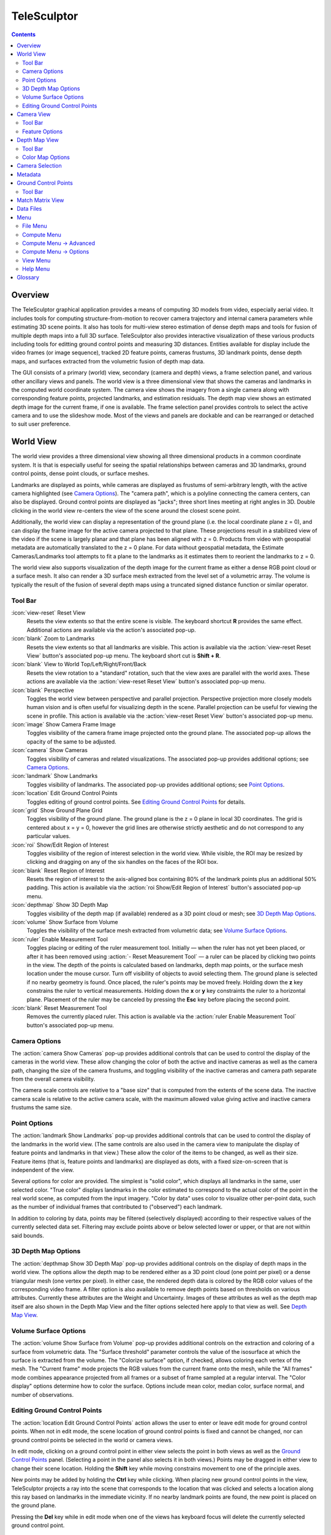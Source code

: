 ===============================================================================
  TeleSculptor
===============================================================================

.. role:: f
   :class: math

.. contents::

Overview
========

The TeleSculptor graphical application provides a means of computing
3D models from video, especially aerial video. It includes tools for
computing structure-from-motion to recover camera trajectory and internal
camera parameters while estimating 3D scene points. It also has tools for
multi-view stereo estimation of dense depth maps and tools for fusion of
multiple depth maps into a full 3D surface. TeleSculptor also provides
interactive visualization of these various products including tools for
editting ground control points and measuring 3D distances. Entities available
for display include the video frames (or image sequence), tracked 2D feature
points, cameras frustums, 3D landmark points, dense depth maps, and surfaces
extracted from the volumetric fusion of depth map data.

The GUI consists of a primary (world) view, secondary (camera and depth) views,
a frame selection panel, and various other ancillary views and panels. The
world view is a three dimensional view that shows the cameras and landmarks in
the computed world coordinate system. The camera view shows the imagery from a
single camera along with corresponding feature points, projected landmarks, and
estimation residuals. The depth map view shows an estimated depth image for the
current frame, if one is available. The frame selection panel provides controls
to select the active camera and to use the slideshow mode. Most of the views
and panels are dockable and can be rearranged or detached to suit user
preference.

World View
==========

The world view provides a three dimensional view showing all three dimensional
products in a common coordinate system. It is that is especially useful for
seeing the spatial relationships between cameras and 3D landmarks, ground
control points, dense point clouds, or surface meshes.

Landmarks are displayed as points, while cameras are displayed as frustums of
semi-arbitrary length, with the active camera highlighted (see
`Camera Options`_). The "camera path", which is a polyline connecting the camera
centers, can also be displayed. Ground control points are displayed as "jacks";
three short lines meeting at right angles in 3D.  Double clicking in the world
view re-centers the view of the scene around the closest scene point.

Additionally, the world view can display a representation of the ground plane
(i.e. the local coordinate plane :f:`z = 0`), and can display the frame image
for the active camera projected to that plane. These projections result in a
stabilized view of the video if the scene is largely planar and that plane has
been aligned with :f:`z = 0`. Products from video with geospatial metadata are
automatically translated to the :f:`z = 0` plane. For data without geospatial
metadata, the Estimate Cameras/Landmarks tool attempts to fit a plane to the
landmarks as it estimates them to reorient the landmarks to :f:`z = 0`.

The world view also supports visualization of the depth image for the current
frame as either a dense RGB point cloud or a surface mesh. It also can render a
3D surface mesh extracted from the level set of a volumetric array. The volume
is typically the result of the fusion of several depth maps using a truncated
signed distance function or similar operator.

Tool Bar
--------

:icon:`view-reset` Reset View
  Resets the view extents so that the entire scene is visible. The keyboard
  shortcut **R** provides the same effect. Additional actions are available via
  the action's associated pop-up.

:icon:`blank` Zoom to Landmarks
  Resets the view extents so that all landmarks are visible. This action is
  available via the :action:`view-reset Reset View` button's associated pop-up
  menu.  The keyboard short cut is **Shift + R**.

:icon:`blank` View to World Top/Left/Right/Front/Back
  Resets the view rotation to a "standard" rotation, such that the view axes
  are parallel with the world axes. These actions are available via the
  :action:`view-reset Reset View` button's associated pop-up menu.

:icon:`blank` Perspective
  Toggles the world view between perspective and parallel projection.
  Perspective projection more closely models human vision and is often useful
  for visualizing depth in the scene. Parallel projection can be useful for
  viewing the scene in profile. This action is available via the
  :action:`view-reset Reset View` button's associated pop-up menu.

:icon:`image` Show Camera Frame Image
  Toggles visibility of the camera frame image projected onto the ground plane.
  The associated pop-up allows the opacity of the same to be adjusted.

:icon:`camera` Show Cameras
  Toggles visibility of cameras and related visualizations. The associated
  pop-up provides additional options; see `Camera Options`_.

:icon:`landmark` Show Landmarks
  Toggles visibility of landmarks. The associated pop-up provides additional
  options; see `Point Options`_.

:icon:`location` Edit Ground Control Points
  Toggles editing of ground control points.
  See `Editing Ground Control Points`_ for details.

:icon:`grid` Show Ground Plane Grid
  Toggles visibility of the ground plane. The ground plane is the :f:`z = 0`
  plane in local 3D coordinates. The grid is centered about :f:`x = y = 0`,
  however the grid lines are otherwise strictly aesthetic and do not correspond
  to any particular values.

:icon:`roi` Show/Edit Region of Interest
  Toggles visibility of the region of interest selection in the world view.
  While visible, the ROI may be resized by clicking and dragging on any of the
  six handles on the faces of the ROI box.

:icon:`blank` Reset Region of Interest
  Resets the region of interest to the axis-aligned box containing 80% of the
  landmark points plus an additional 50% padding. This action is available via the
  :action:`roi Show/Edit Region of Interest` button's associated pop-up menu.

:icon:`depthmap` Show 3D Depth Map
  Toggles visibility of the depth map (if available) rendered as a 3D point
  cloud or mesh; see `3D Depth Map Options`_.

:icon:`volume` Show Surface from Volume
  Toggles the visibility of the surface mesh extracted from volumetric data;
  see `Volume Surface Options`_.

:icon:`ruler` Enable Measurement Tool
  Toggles placing or editing of the ruler measurement tool. Initially |--| when
  the ruler has not yet been placed, or after it has been removed using
  :action:`- Reset Measurement Tool` |--| a ruler can be placed by clicking two
  points in the view. The depth of the points is calculated based on landmarks,
  depth map points, or the surface mesh location under the mouse cursor.
  Turn off visibility of objects to avoid selecting them.  The ground plane is
  selected if no nearby geometry is found. Once placed, the ruler's points may
  be moved freely. Holding down the **z** key constrains the ruler to vertical
  measurements. Holding down the **x** or **y** key constraints the ruler to a
  horizontal plane. Placement of the ruler may be canceled by pressing the
  **Esc** key before placing the second point.

:icon:`blank` Reset Measurement Tool
  Removes the currently placed ruler. This action is available via the
  :action:`ruler Enable Measurement Tool` button's associated pop-up menu.

Camera Options
--------------

The :action:`camera Show Cameras` pop-up provides additional controls that can
be used to control the display of the cameras in the world view. These allow
changing the color of both the active and inactive cameras as well as the
camera path, changing the size of the camera frustums, and toggling visibility
of the inactive cameras and camera path separate from the overall camera
visibility.

The camera scale controls are relative to a "base size" that is computed from
the extents of the scene data. The inactive camera scale is relative to the
active camera scale, with the maximum allowed value giving active and inactive
camera frustums the same size.

Point Options
-------------

The :action:`landmark Show Landmarks` pop-up provides additional controls that
can be used to control the display of the landmarks in the world view. (The
same controls are also used in the camera view to manipulate the display of
feature points and landmarks in that view.) These allow the color of the
items to be changed, as well as their size. Feature items (that is, feature
points and landmarks) are displayed as dots, with a fixed size-on-screen that
is independent of the view.

Several options for color are provided. The simplest is "solid color", which
displays all landmarks in the same, user selected color. "True color" displays
landmarks in the color estimated to correspond to the actual color of the point
in the real world scene, as computed from the input imagery. "Color by data"
uses color to visualize other per-point data, such as the number of individual
frames that contributed to ("observed") each landmark.

In addition to coloring by data, points may be filtered (selectively displayed)
according to their respective values of the currently selected data set.
Filtering may exclude points above or below selected lower or upper, or that
are not within said bounds.

3D Depth Map Options
--------------------

The :action:`depthmap Show 3D Depth Map` pop-up provides additional controls on
the display of depth maps in the world view. The options allow the depth map to
be rendered either as a 3D point cloud (one point per pixel) or a dense
triangular mesh (one vertex per pixel). In either case, the rendered depth data
is colored by the RGB color values of the corresponding video frame. A filter
option is also available to remove depth points based on thresholds on various
attributes. Currently these attributes are the Weight and Uncertainty.
Images of these attributes as well as the depth map itself are also
shown in the Depth Map View and the filter options selected here apply to that
view as well. See `Depth Map View`_.

Volume Surface Options
----------------------

The :action:`volume Show Surface from Volume` pop-up provides additional
controls on the extraction and coloring of a surface from volumetric data. The
"Surface threshold" parameter controls the value of the isosurface at which the
surface is extracted from the volume. The "Colorize surface" option, if
checked, allows coloring each vertex of the mesh. The "Current frame" mode
projects the RGB values from the current frame onto the mesh, while the
"All frames" mode combines appearance projected from all frames or a subset of
frame sampled at a regular interval. The "Color display" options determine how
to color the surface. Options include mean color, median color, surface normal,
and number of observations.

Editing Ground Control Points
-----------------------------

The :action:`location Edit Ground Control Points` action allows the user to
enter or leave edit mode for ground control points. When not in edit mode,
the scene location of ground control points is fixed and cannot be changed,
nor can ground control points be selected in the world or camera views.

In edit mode, clicking on a ground control point in either view selects the
point in both views as well as the `Ground Control Points`_ panel. (Selecting
a point in the panel also selects it in both views.) Points may be dragged in
either view to change their scene location. Holding the **Shift** key while
moving constrains movement to one of the principle axes.

New points may be added by holding the **Ctrl** key while clicking. When
placing new ground control points in the view, TeleSculptor projects a ray into
the scene that corresponds to the location that was clicked and selects a
location along this ray based on landmarks in the immediate vicinity. If no
nearby landmark points are found, the new point is placed on the ground plane.

Pressing the **Del** key while in edit mode when one of the views has keyboard
focus will delete the currently selected ground control point.

Camera View
===========

The camera view provides a camera space view of detected feature points and
computed landmarks and ground control points (both projected to the camera
space), as well as the corresponding input imagery, for the active camera.
Additionally, the estimation residuals |--| the difference between landmarks
and feature points which participated in computing their estimated positions
|--| can be displayed as line segments between the feature point location and
projected landmark location.

Tool Bar
--------

:icon:`view-reset` Reset View
  Resets the view to the camera image extents. Additional actions are available
  via the action's associated pop-up.

:icon:`blank` Zoom Extents
  Resets the view extents so that the entire scene is visible. This action is
  available via the :action:`view-reset Reset View` button's associated pop-up
  menu.

:icon:`image` Show Camera Frame Image
  Toggles visibility of the camera frame image. The associated pop-up allows
  the opacity of the same to be adjusted.

:icon:`feature` Show Feature Points
  Toggles visibility of feature points / trails. The associated pop-up provides
  additional options; see `Feature Options`_.

:icon:`landmark` Show Landmarks
  Toggles visibility of landmarks. The associated pop-up provides additional
  options; see `Point Options`_.

:icon:`residual` Show Residuals
  Toggles visibility of the landmark estimation residuals. The associated
  pop-up allows the color of the displayed residuals to be changed.

Feature Options
---------------

In addition to active feature points, which have all the options described in
`Point Options`_, the position of feature points on adjacent frames may also be
displayed by enabling :action:`- Trails`. For image collections where cameras
adjacent in the camera list are also spatially similar (especially when using
consecutive video frames as input), these may be useful as an additional means
of visualizing camera motion.

The trail color and length (number of adjacent frames to be used) may be
changed, as well as whether to show trails only for lower-numbered frames
("historic" mode), or for all adjacent frames ("symmetric" mode). In all cases,
trails are displayed only for active feature points.

Depth Map View
==============

The Depth Map View provides an image viewer similar to the Camera View but
specialized to display depth map images. Depth map images are loaded from VTK
image (``.vti``) files associated with a particular video frame. Often there
are only depth maps on a subset of frames. The active (or most recent) depth
map is displayed in this view by mapping depth to color. The Depth Map View can
also display an image representation of other attributes associated with the
depth map, such as the image color. Some attributes like uniqueness and best
cost are associated with the algorithms used to generate the depth values. The
same depth maps can be rendered in the World View as a point cloud.
Furthermore, depth map filtering options in the World View also apply to the
image rendering of the depth map in the Depth Map View.

Tool Bar
--------

:icon:`view-reset` Reset View
  Resets the view to the camera image extents.

:icon:`blank` Display Mode
  Selects which image mode to display in the in the view: Color, Depth,
  Best Cost Value, Uniqueness Ratio; see `Color Map Options`_.
  The depth filters apply regardless of which image is shown.

Color Map Options
-----------------

In addition to selecting the mode under :action:`- Display Mode`, there is also
an option to select the color mapping function for each mode except Color. The
mapping function describes how the scalar data field (e.g. depth) is mapped to
color. Below the color map option are the minimum and maximum values from the
data used in the mapping. The :action:`- Auto` checkbox, which is checked by
default, indicates that the values are determined automatically from the range
of values in the image data. By unchecking the :action:`- Auto` checkbox, the
minimum and maximum values of the range can be adjusted manually for finer
control of the visualization.

Camera Selection
================

The camera selection panel contains a large slider used to select the active
camera. The active camera is highlighted in the world view, and used to control
which camera's imagery and feature points are displayed in the camera view. A
spin box next to the slider shows the active frame number, and can also be
used to select the active camera. Note that the frame numbers need not be
consecutive.  Some video readers are configured to only read every `N`-th frame,
where `N` may be 10, for example.  This help cut down on data redundancy in
video.  The frame sampling rate can be configured by opening the project
configuration file (``.conf``) in a text editor.

The controls to the right of the panel control the application's slideshow
mode. Slideshow mode automatically increments through the loaded cameras at a
fixed rate. This can be used to view the feature points for each camera / input
image in sequence. Setting the delay between cameras sufficiently low can be
used to simulate video playback for image sequences taken from a motion imagery
source.

The slideshow action controls are also available via the `View <#view-menu>`_
menu. The small slider controls the delay between slides. The slider response
is logarithmic, with single steps in one-tenth powers of ten. The slider tool
tip includes the current delay in human readable units. Several frame filters
are also available in the `View <#view-menu>`_ menu.  These filters allow
limiting the frames show to a specific subset, such as key frames or frames
with tracking data.

Metadata
========

The metadata panel displays the collection of video metadata for the current
frame, if available. The set of fields is selected from the entire data set;
individual frames may be missing some or all fields. The metadata itself is
provied by the video reader.  For encoded video files, TeleSculptor supports
key-length-value (KLV) encoding following the motion imagery standards board
(MISB) 0104 and 0601 standards.  Customized video readers can read metadata
from other sources, just as supplimentary text files or EXIF data.

Ground Control Points
=====================

The ground control points panel displays a list of all ground control points in
the current data set, as well as detailed information for the selected point.
Points have an automatically assigned ID (which may change between sessions)
and an optional user-provided name, which may be assigned or changed by editing
that column of the point (by double-clicking or pressing the edit key |--|
usually **F2**).

When a point is selected, changing its geodetic location (as described by the
latitude, longitude, and elevation text fields) automatically promotes the
point to a "user registered" point. These are points for which the geodetic
location has been externally measured and is therefore known to be correct.
The geodetic location of points which are not user registered is computed from
their scene location and the computed scene to geodetic transformation (if
available). User registered points are indicated by an icon in the ground
control point list.

Selecting a point in the list will select the same point in the world and
camera views if ground control point editing is active. Similarly, selecting a
ground control point in either view will select the same point in the list.
Note that moving a user registered point in the world or camera views (that is,
changing its scene location) does not change its geodetic location.

Tool Bar
--------

:icon:`copy-location` Copy Location
  Copies the geodetic location of the selected point to the clipboard. Several
  options of ordering and whether or not to include the elevation are provided.

:icon:`apply` Apply Constraints to Geo-register
  Estimates a 3D similarity transformation to best align the ground control
  point (GCP) locations with the specified geodetic locations.  At least three
  "user registered" GCPs are required.  That is, at least three points must
  have manually specified latitude, longitude, and altitude.  The estimated
  transform is applied to all data (cameras, landmarks, depth maps, etc.).

:icon:`reset` Revert Changes
  Reverts user changes to the active ground control point's geodetic location,
  such that the point is no longer "user registered". This has no effect on
  points that are not user registered. Note also that the geodetic location
  will not change if a scene to geodetic transformation is not available.

:icon:`delete` Delete Point
  Deletes the active ground control point.

Match Matrix View
=================

The match matrix view provides a visualization of the feature point
associations across camera frames. Pixels in the image correspond to values in
the "match matrix" representing the number of feature points that feature
detection has determined correspond to the same real world feature. Several
options are provided to adjust the visualization:

* Layout controls the position of "identity" values, i.e. values that compare a
  frame to itself rather than a distinct frame. The default, "diagonal", simply
  maps the frame number directly to both the :f:`X` and :f:`Y` axes.
  "Horizontal" skews the image so that the :f:`y` values are relative to the
  "identity" values, placing them in a horizontal line at :f:`y = 0`, with
  positive :f:`y` representing "later" frames, and negative :f:`y` representing
  "earlier" frames. "Vertical" reverses these axes.

* Orientation controls which screen direction is considered positive :f:`Y`.
  The default, "matrix", uses down for positive :f:`Y`, as in textual value
  tables (e.g. textual listings of matrices, spreadsheets) or images. "Graph"
  uses up for positive :f:`Y`, as in most graphical plots.

* Values controls what values are used for each pixel. The default, "absolute",
  uses the raw number of feature point correlations (which, for "identity"
  values is equal to the total number of feature points on that frame).
  "Relative (combined)" mode uses the percent of common feature points relative
  to the total number of distinct feature points on each frame being compared.
  The other two "relative" modes give the percent relative to the total number
  of feature points for the frame represented by either the :f:`X` or :f:`Y`
  axis.

* Scale controls the scaling function that is applied to the values produced
  according to the value mode. The choices are "linear", "logarithmic" and
  "exponential", and should be self explanatory. In absolute value mode,
  logarithmic scale uses the maximum value as the logarithm base. Otherwise,
  the base can be adjusted with the "range" control, which applies a pre-scale
  to the value before computing the logarithm (thereby allowing the shape of
  the scaling curve to be adjusted). Exponential scale allows the user to
  select the exponent.

* Color provides the set of colors to which scaled values are mapped. Several
  presets are available according to user taste. Different presets may help
  emphasize different aspects of the data.

Moving the mouse over the image will display which frames are being compared
and the number or percentage of feature correlations in the status bar. The
match matrix view also allows the image to be exported to a file.

Data Files
==========

TeleSculptor supports visualization of various data files (landmarks, cameras,
etc.) that are computed in other tools. However the recommended workflow for
most users is to simply load a video and derive all other product from it.
Video files are loaded using `File` |->| `Import` |->| `Imagery...`.

Before computing any products from video, a "Project" directory is needed to
store the results. A project is created with `File` |->| `New Project` which
asks the user to provide a path to a working directory.  Inside this directory
a "Project File" is created (name matching the directory name plus extension
``.conf``) to store project settings. Various other result files are also
written to the project directory.  To open an existing project,
use `File` |->| `Open Project...` and navigate to an existing ``.conf`` file.

.. notice::
  When loading cameras or images individually, cameras and images are
  associated in a first-loaded, first-matched manner. There is no way to load
  individual camera and image files that allows for cameras without images, or
  images without cameras, except at the end of the frame sequence. Similarly,
  frame identifiers are assigned sequentially based on the order in which files
  are loaded. In order for feature points to be correctly associated with their
  corresponding frames, the camera/image files must be loaded so that these
  automatically assigned identifies match those that were assigned by the
  feature detection/tracking pipeline.

Menu
====

File Menu
---------

:icon:`blank` New Project
  Select a working directory for a project. A project directory must be set
  before the tools in the Compute menu can be run. These tool will write files
  into the project working directory. A configuration file with the same name
  as the directory is also created in the directory. The project configuration
  file stores references to the project data such as the source video and
  computed results like cameras, tracks, or landmarks that will be loaded back
  in when a project is opened.

:icon:`open` Open Project
  Select an existing project configuration. The project configuration will
  often include references to various data files which are frequently stored in
  the same directory as the project configuration.

:icon:`blank` Import
  Provides options for importing/loading various types of data into the current
  project. The user must select the type of data to be loaded, as some data
  files use the same file extension.

:icon:`blank` Export
  Provides options for exporting various data.

:icon:`quit` Quit
  Exits the application.

Compute Menu
------------

:icon:`blank` Run End-to-End
  Runs the entire processing pipeline from end-to-end.  This tools runs
  Track Features then Estimate Cameras/Landmarks then Batch Compute Depth
  Maps then Fuse Depth Maps.

:icon:`blank` Track Features
  Run feature tracking on the loaded video starting from the current frame.
  Features and descriptors are detected and each frame and cached into a file
  in the project directory. Features are then matched between adjacent frames
  as well as between the current frame as past keyframes. These feature
  matches form "tracks" through time, and each track has the potential to
  become a landmark.

:icon:`blank` Estimate Cameras/Landmarks
  Estimates cameras and landmarks starting with tracks and metadata. This also
  runs bundle adjustment (refinement) along the way. The goal is to
  incrementally add cameras and landmarks, while optimizing, to build up a
  consistent solution.

:icon:`blank` Save Frames
  Iterate through a video and save every frame as an image file in a
  subdirectory of the project directory. This is needed when exporting the data
  to other tools that do not support video files. This option must be run
  before importing a project into SketchUp.

:icon:`blank` Batch Compute Depth Maps
  Estimates several dense depth maps and corresponding point clouds on several
  frames spaced throughout the video. This requires valid cameras and computes
  the results in the active ROI. The algorithm run on each frame is the same as
  `Advanced <#compute-menu-advanced>`_ |->|
  :action:`- Compute Single Depth Map`, but intermediate solutions of each
  depth map are not rendered.

:icon:`blank` Fuse Depth Maps
  Fuse all computed depth maps into a single mesh surface using an integration
  volume specified by the ROI. Note that this step requires an NVIDIA GPU and
  may not be able to run if the ROI is too large for the GPU memory.

Compute Menu |->| Advanced
--------------------------

:icon:`blank` Filter Tracks
  Filter the tracks to retain a smaller subset of tracks that is still
  representative of the original set. The intent is to make bundle adjustment
  (:action:`- Refine Solution`) faster without loosing critical constraints.
  The filter attempts to remove the shortest tracks that span the same frames
  already covered by longer tracks.

:icon:`blank` Triangulate Landmarks
  For each available feature track, back project rays from the cameras that
  contain each track state and intersect those rays in 3D to estimate the
  location of a 3D landmark. This requires both feature tracks and a reasonably
  accurate set of cameras.

:icon:`blank` Refine Solution
  Applies bundle adjustment to the cameras and landmarks in order to refine the
  quality of the 3D reconstruction. It aims to minimize this distance between
  the landmarks projected into each image by the cameras and the observed
  location of the corresponding feature tracks.

:icon:`blank` Reverse (Necker)
  Transforms the cameras and landmarks in a manner intended to break the
  refinement process out of a degenerate optimization (which can occur due to
  the Necker cube phenomena\ [#nc]_), by computing a best fit plane to the
  landmarks, mirroring the landmarks about said plane, and rotating the cameras
  180 |deg| about their respective optical axes and 180 |deg| about the best
  fit plane normal where each camera's optical axis intersects said plane.

:icon:`blank` Align
  Applies a similarity transformation to the camera and landmark data so that
  the data has a standard ("canonical") alignment. Particularly, this attempts
  to orient the data so that the ground plane is parallel with the :f:`z = 0`
  plane (with the cameras in the :f:`+Z` direction). Additionally, the
  landmarks will be centered about the origin and scaled to an approximate
  variance of :f:`1.0`.

:icon:`blank` Save Key Frames
  Iterate through a video and save every key frame as an image file in a
  subdirectory of the project directory. Key frames are marked by the feature
  tracking algorithm.

:icon:`blank` Compute Single Depth Map
  Estimate a dense depth map and corresponding point cloud for the current
  frame. This requires a valid camera on the current frame as well as cameras
  on other frames for triangulation. It computes the solution within the active
  ROI and shows an incremental visualization of how the solution evolves.

Compute Menu |->| Options
-------------------------

:icon:`blank` Ignore Metadata
  Ignore the metadata fields (e.g. from KLV) that are attached to the imagery
  if this option is set, metadata will not be used in camera estimation or
  in geolocation.  The main reason to use this option is when the metadata
  is known to be invalid.


:icon:`blank` Variable lens
  This option allows estimation of camera models in which the lens model
  (e.g. focal length) can change over time.  If this option is off all cameras
  will share the same lens model.  If the lens does not change between frames
  it is best to use a single model.

View Menu
---------

:icon:`playback-play` Play Slideshow
  Toggles playback of the slideshow.

:icon:`playback-loop` Loop Slideshow
  Toggles if the slideshow should restart from the beginning after the last
  camera. When disabled, the slideshow ends when the last camera becomes
  active.

:icon:`blank` Match Matrix
  Opens a new `Match Matrix View`_.

:icon:`blank` Background Color
  Changes the background color of the world and camera views.

:icon:`blank` World Axes
  Toggles visibility of `X`, `Y`, and `Z` axes in the world view showing
  numerical values for distances at regular intervals on these axes.
  The size of these axes is set to span all visible scene objects, including
  the camera path.  If the axes are too large, hiding scene objects like
  cameras and the ground plane will shrink the coverage to the remaining
  visible data.

:icon:`blank` Keyframes Only
  Limit frame numbers in the camera selection pane to allow only frames that
  were designated as "keyframes" by the feature tracker.  The number of
  keyframes is typically very small.

:icon:`blank` Tracked Frames Only
  Limit frame numbers in the camera selection pane to allow only frames that
  contain feature tracking results.  The feature tracker only processes a fixed
  number of frames (default, 500) distributed through the video.  Enabling this
  option skips unprocessed frames during playback, which avoids flicker of the
  display that occurs when unprocessed frames are drawn.

:icon:`blank` Antialias Views
  Toggles use of an anti-aliasing filter in the world, camera and depth views.
  Anti-aliasing is accomplished via a post-processing filter (FXAA) that may
  produce undesirable artifacts. At this time, anti-aliasing via multi-sampling
  (MSAA) is not supported.

Help Menu
---------

:icon:`help-manual` TeleSculptor User Manual
  Displays the user manual (i.e. this document) in the default web browser.

:icon:`telesculptor` About TeleSculptor
  Shows copyright and version information about the application.

Glossary
========

Camera:
  A camera in TeleSculptor refers primarily to the model which describes the
  properties of a camera, including attributes such as focal length and world
  position and orientation. In the GUI, cameras are represented as frustums.

Feature:
  A feature is a location that corresponds to an "interesting" point, such as
  the corner of an object or other "notable" point. The term "feature points"
  typically refers to features detected in imagery.

Track:
  A track is a collection of correlated features; that is, detected feature
  points estimated to correspond to the same landmark.

Landmark:
  A landmark is an estimated world location of a "true" feature that is
  computed from a feature track.

Residual:
  A residual, in general, is the difference between an observed value and an
  estimated value\ [#er]_. In TeleSculptor, the observed value is typically a
  detected feature point, and the estimated value is a landmark.

.. [#nc] https://en.wikipedia.org/wiki/Necker_cube
.. [#er] https://en.wikipedia.org/wiki/Errors_and_residuals_in_statistics

.. |->|  unicode:: U+02192 .. rightwards arrow
.. |--|  unicode:: U+02014 .. em dash
.. |deg| unicode:: U+000B0 .. degree sign
   :ltrim:
